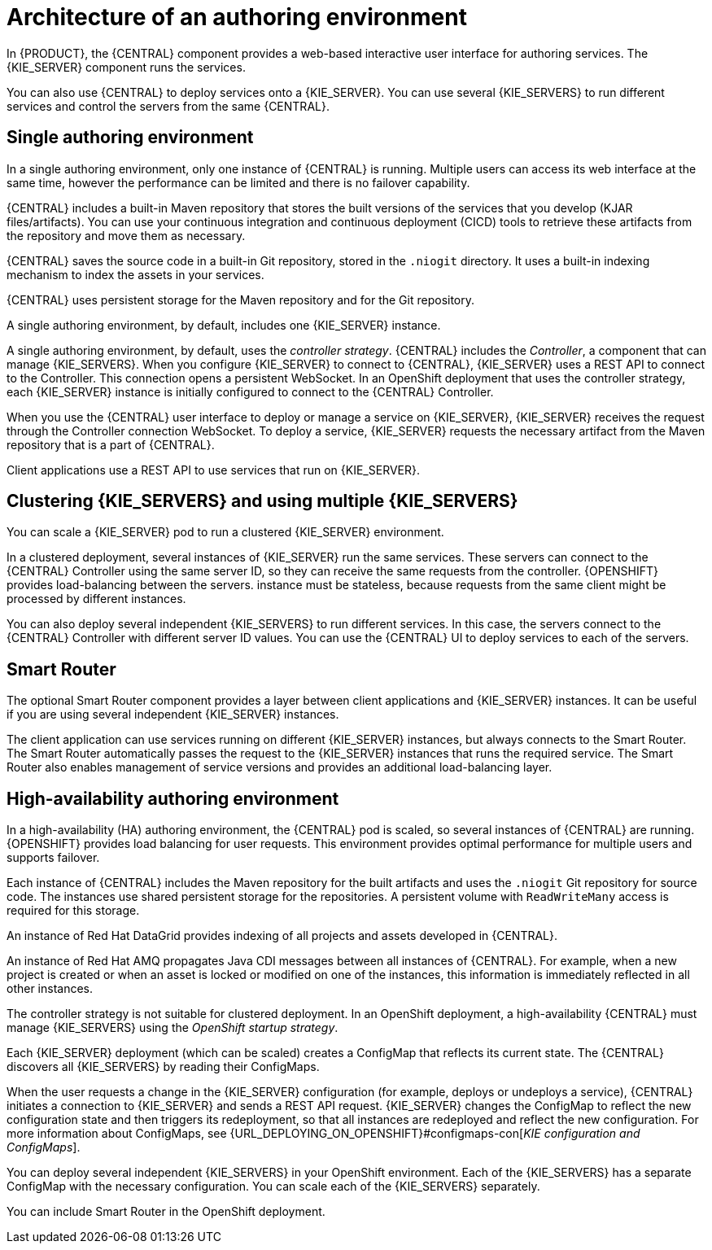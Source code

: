 [id='architecture-authoring-con-{context}']
= Architecture of an authoring environment

In {PRODUCT}, the {CENTRAL} component provides a web-based interactive user interface for authoring services. The {KIE_SERVER} component runs the services.

ifdef::PAM[]
{KIE_SERVER} uses a database server to store the state of process services.
endif::PAM[]


You can also use {CENTRAL} to deploy services onto a {KIE_SERVER}.  You can use several {KIE_SERVERS} to run different services and control the servers from the same {CENTRAL}.

[float]
== Single authoring environment

In a single authoring environment, only one instance of {CENTRAL} is running. Multiple users can access its web interface at the same time, however the performance can be limited and there is no failover capability.

{CENTRAL} includes a built-in Maven repository that stores the built versions of the services that you develop (KJAR files/artifacts). You can use your continuous integration and continuous deployment (CICD) tools to retrieve these artifacts from the repository and move them as necessary.

{CENTRAL} saves the source code in a built-in Git repository, stored in the `.niogit` directory. It uses a built-in indexing mechanism to index the assets in your services.

{CENTRAL} uses persistent storage for the Maven repository and for the Git repository.

A single authoring environment, by default, includes one {KIE_SERVER} instance.
ifdef::PAM[]
This {KIE_SERVER} instance uses a built-in H2 database engine to store the state of process services.
endif::PAM[]

ifeval::["{context}"!="openshift-operator"]
A single authoring environment, by default, uses the _controller strategy_.
endif::[]
ifeval::["{context}"=="openshift-operator"]
A single authoring environment can use the _controller strategy_.
endif::[]
{CENTRAL} includes the _Controller_, a component that can manage {KIE_SERVERS}. When you configure {KIE_SERVER} to connect to {CENTRAL}, {KIE_SERVER} uses a REST API to connect to the Controller. This connection opens a persistent WebSocket. In an OpenShift deployment that uses the controller strategy, each {KIE_SERVER} instance is initially configured to connect to the {CENTRAL} Controller.

When you use the {CENTRAL} user interface to deploy or manage a service on {KIE_SERVER}, {KIE_SERVER} receives the request through the Controller connection WebSocket. To deploy a service, {KIE_SERVER} requests the necessary artifact from the Maven repository that is a part of {CENTRAL}.

Client applications use a REST API to use services that run on {KIE_SERVER}.

.Architecture diagram for a single authoring environment
ifdef::PAM[]
image::Overview/architecture-authoring-nonha.svg[]
endif::PAM[]
ifdef::DM[]
image::Overview/architecture-authoring-nonha-dm.svg[]
endif::DM[]

[float]
== Clustering {KIE_SERVERS} and using multiple {KIE_SERVERS}

You can scale a {KIE_SERVER} pod to run a clustered {KIE_SERVER} environment.
ifdef::PAM[]
To scale a {KIE_SERVER}, you must ensure that it uses a database server in a separate pod or an external database server, and not a built-in H2 database engine.
endif::PAM[]

In a clustered deployment, several instances of {KIE_SERVER} run the same services. These servers can connect to the {CENTRAL} Controller using the same server ID, so they can receive the same requests from the controller. {OPENSHIFT} provides load-balancing between the servers.
ifdef::PAM[]
Decision services and {PLANNER} services that run on a clustered {KIE_SERVER}
endif::PAM[]
ifdef::DM[]
The services that run on a clustered {KIE_SERVER}
endif::DM[]
instance must be stateless, because requests from the same client might be processed by different instances.

You can also deploy several independent {KIE_SERVERS} to run different services. In this case, the servers connect to the {CENTRAL} Controller with different server ID values. You can use the {CENTRAL} UI to deploy services to each of the servers.

[float]
== Smart Router

The optional Smart Router component provides a layer between client applications and {KIE_SERVER} instances. It can be useful if you are using several independent {KIE_SERVER} instances.

The client application can use services running on different {KIE_SERVER} instances, but always connects to the Smart Router. The Smart Router automatically passes the request to the {KIE_SERVER} instances that runs the required service. The Smart Router also enables management of service versions and provides an additional load-balancing layer.

[float]
== High-availability authoring environment

In a high-availability (HA) authoring environment, the {CENTRAL} pod is scaled, so several instances of {CENTRAL} are running. {OPENSHIFT} provides load balancing for user requests. This environment provides optimal performance for multiple users and supports failover.

Each instance of {CENTRAL} includes the Maven repository for the built artifacts and uses the `.niogit` Git repository for source code. The instances use shared persistent storage for the repositories. A persistent volume with `ReadWriteMany` access is required for this storage.

An instance of Red Hat DataGrid provides indexing of all projects and assets developed in {CENTRAL}.

An instance of Red Hat AMQ propagates Java CDI messages between all instances of {CENTRAL}. For example, when a new project is created or when an asset is locked or modified on one of the instances, this information is immediately reflected in all other instances.

The controller strategy is not suitable for clustered deployment. In an OpenShift deployment, a high-availability {CENTRAL} must manage {KIE_SERVERS} using the _OpenShift startup strategy_.

Each {KIE_SERVER} deployment (which can be scaled) creates a ConfigMap that reflects its current state. The {CENTRAL} discovers all {KIE_SERVERS} by reading their ConfigMaps.

When the user requests a change in the {KIE_SERVER} configuration (for example, deploys or undeploys a service), {CENTRAL} initiates a connection to {KIE_SERVER} and sends a REST API request. {KIE_SERVER} changes the ConfigMap to reflect the new configuration state and then triggers its redeployment, so that all instances are redeployed and reflect the new configuration. For more information about ConfigMaps, see {URL_DEPLOYING_ON_OPENSHIFT}#configmaps-con[_KIE configuration and ConfigMaps_].

You can deploy several independent {KIE_SERVERS} in your OpenShift environment. Each of the {KIE_SERVERS} has a separate ConfigMap with the necessary configuration. You can scale each of the {KIE_SERVERS} separately.

You can include Smart Router in the OpenShift deployment.

.Architecture diagram for a high-availability authoring environment
ifdef::PAM[]
image::Overview/architecture-authoring-ha.svg[]
endif::PAM[]
ifdef::DM[]
image::Overview/architecture-authoring-ha-dm.svg[]
endif::DM[]
